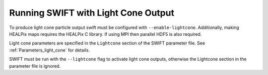 .. Light Cones
   John Helly 29th April 2021

.. _lightcone_running_label:

Running SWIFT with Light Cone Output
~~~~~~~~~~~~~~~~~~~~~~~~~~~~~~~~~~~~

To produce light cone particle output swift must be configured
with ``--enable-lightcone``. Additionally, making HEALPix maps
requires the HEALPix C library. If using MPI then parallel HDF5
is also required.

Light cone parameters are specified in the ``Lightcone`` section
of the SWIFT parameter file. See :ref:`Parameters_light_cone` for details.

SWIFT must be run with the ``--lightcone`` flag to activate light
cone outputs, otherwise the Lightcone section in the parameter file
is ignored.



